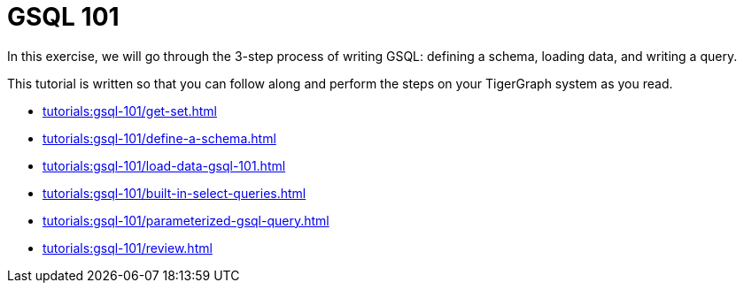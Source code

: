 = GSQL 101

In this exercise, we will go through the 3-step process of writing GSQL: defining a schema, loading data, and writing a query.

This tutorial is written so that you can follow along and perform the steps on your TigerGraph system as you read.

* xref:tutorials:gsql-101/get-set.adoc[]

* xref:tutorials:gsql-101/define-a-schema.adoc[]

* xref:tutorials:gsql-101/load-data-gsql-101.adoc[]

* xref:tutorials:gsql-101/built-in-select-queries.adoc[]

* xref:tutorials:gsql-101/parameterized-gsql-query.adoc[]

* xref:tutorials:gsql-101/review.adoc[]
